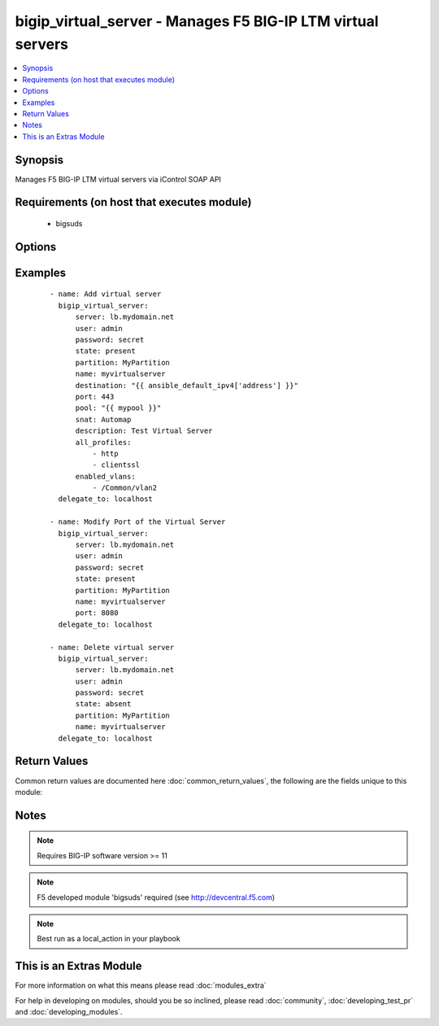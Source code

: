 .. _bigip_virtual_server:


bigip_virtual_server - Manages F5 BIG-IP LTM virtual servers
++++++++++++++++++++++++++++++++++++++++++++++++++++++++++++

.. versionadded:: 2.1


.. contents::
   :local:
   :depth: 1


Synopsis
--------

Manages F5 BIG-IP LTM virtual servers via iControl SOAP API


Requirements (on host that executes module)
-------------------------------------------

  * bigsuds


Options
-------

.. raw:: html

    <table border=1 cellpadding=4>
    <tr>
    <th class="head">parameter</th>
    <th class="head">required</th>
    <th class="head">default</th>
    <th class="head">choices</th>
    <th class="head">comments</th>
    </tr>
            <tr>
    <td>all_policies<br/><div style="font-size: small;"> (added in 2.3)</div></td>
    <td>no</td>
    <td>None</td>
        <td><ul></ul></td>
        <td><div>List of all policies enabled for the virtual server.</div></td></tr>
            <tr>
    <td>all_profiles<br/><div style="font-size: small;"></div></td>
    <td>no</td>
    <td>None</td>
        <td><ul></ul></td>
        <td><div>List of all Profiles (HTTP,ClientSSL,ServerSSL,etc) that must be used by the virtual server</div></td></tr>
            <tr>
    <td>all_rules<br/><div style="font-size: small;"> (added in 2.2)</div></td>
    <td>no</td>
    <td>None</td>
        <td><ul></ul></td>
        <td><div>List of rules to be applied in priority order</div></td></tr>
            <tr>
    <td>default_persistence_profile<br/><div style="font-size: small;"></div></td>
    <td>no</td>
    <td>None</td>
        <td><ul></ul></td>
        <td><div>Default Profile which manages the session persistence</div></td></tr>
            <tr>
    <td>description<br/><div style="font-size: small;"></div></td>
    <td>no</td>
    <td>None</td>
        <td><ul></ul></td>
        <td><div>Virtual server description</div></td></tr>
            <tr>
    <td>destination<br/><div style="font-size: small;"></div></td>
    <td>yes</td>
    <td></td>
        <td><ul></ul></td>
        <td><div>Destination IP of the virtual server (only host is currently supported). Required when state=present and vs does not exist.</div></br>
        <div style="font-size: small;">aliases: address, ip<div></td></tr>
            <tr>
    <td>enabled_vlans<br/><div style="font-size: small;"> (added in 2.2)</div></td>
    <td>no</td>
    <td>None</td>
        <td><ul></ul></td>
        <td><div>List of vlans to be enabled. When a VLAN named <code>ALL</code> is used, all VLANs will be allowed.</div></td></tr>
            <tr>
    <td>fallback_persistence_profile<br/><div style="font-size: small;"> (added in 2.3)</div></td>
    <td>no</td>
    <td>None</td>
        <td><ul></ul></td>
        <td><div>Specifies the persistence profile you want the system to use if it cannot use the specified default persistence profile.</div></td></tr>
            <tr>
    <td>name<br/><div style="font-size: small;"></div></td>
    <td>yes</td>
    <td></td>
        <td><ul></ul></td>
        <td><div>Virtual server name</div></br>
        <div style="font-size: small;">aliases: vs<div></td></tr>
            <tr>
    <td>partition<br/><div style="font-size: small;"></div></td>
    <td>no</td>
    <td>Common</td>
        <td><ul></ul></td>
        <td><div>Partition</div></td></tr>
            <tr>
    <td>password<br/><div style="font-size: small;"></div></td>
    <td>yes</td>
    <td></td>
        <td><ul></ul></td>
        <td><div>The password for the user account used to connect to the BIG-IP. This option can be omitted if the environment variable <code>F5_PASSWORD</code> is set.</div></td></tr>
            <tr>
    <td>pool<br/><div style="font-size: small;"></div></td>
    <td>no</td>
    <td>None</td>
        <td><ul></ul></td>
        <td><div>Default pool for the virtual server</div></td></tr>
            <tr>
    <td>port<br/><div style="font-size: small;"></div></td>
    <td>no</td>
    <td>None</td>
        <td><ul></ul></td>
        <td><div>Port of the virtual server. Required when state=present and vs does not exist. If you specify a value for this field, it must be a number between 0 and 65535.</div></td></tr>
            <tr>
    <td>route_advertisement_state<br/><div style="font-size: small;"> (added in 2.3)</div></td>
    <td>no</td>
    <td>disabled</td>
        <td><ul></ul></td>
        <td><div>Enable route advertisement for destination</div></td></tr>
            <tr>
    <td>server<br/><div style="font-size: small;"></div></td>
    <td>yes</td>
    <td></td>
        <td><ul></ul></td>
        <td><div>The BIG-IP host. This option can be omitted if the environment variable <code>F5_SERVER</code> is set.</div></td></tr>
            <tr>
    <td>server_port<br/><div style="font-size: small;"> (added in 2.2)</div></td>
    <td>no</td>
    <td>443</td>
        <td><ul></ul></td>
        <td><div>The BIG-IP server port. This option can be omitted if the environment variable <code>F5_SERVER_PORT</code> is set.</div></td></tr>
            <tr>
    <td>snat<br/><div style="font-size: small;"></div></td>
    <td>no</td>
    <td>None</td>
        <td><ul><li>None</li><li>Automap</li><li>Name of a SNAT pool (eg "/Common/snat_pool_name") to enable SNAT with the specific pool</li></ul></td>
        <td><div>Source network address policy</div></td></tr>
            <tr>
    <td>state<br/><div style="font-size: small;"></div></td>
    <td>no</td>
    <td>present</td>
        <td><ul><li>present</li><li>absent</li><li>enabled</li><li>disabled</li></ul></td>
        <td><div>Virtual Server state</div><div>Absent, delete the VS if present</div><div><code>present</code> (and its synonym enabled), create if needed the VS and set state to enabled</div><div><code>disabled</code>, create if needed the VS and set state to disabled</div></td></tr>
            <tr>
    <td>user<br/><div style="font-size: small;"></div></td>
    <td>yes</td>
    <td></td>
        <td><ul></ul></td>
        <td><div>The username to connect to the BIG-IP with. This user must have administrative privileges on the device. This option can be omitted if the environment variable <code>F5_USER</code> is set.</div></td></tr>
            <tr>
    <td>validate_certs<br/><div style="font-size: small;"> (added in 2.0)</div></td>
    <td>no</td>
    <td>True</td>
        <td><ul><li>True</li><li>False</li></ul></td>
        <td><div>If <code>no</code>, SSL certificates will not be validated. This should only be used on personally controlled sites using self-signed certificates. This option can be omitted if the environment variable <code>F5_VALIDATE_CERTS</code> is set.</div></td></tr>
        </table>
    </br>



Examples
--------

 ::

    - name: Add virtual server
      bigip_virtual_server:
          server: lb.mydomain.net
          user: admin
          password: secret
          state: present
          partition: MyPartition
          name: myvirtualserver
          destination: "{{ ansible_default_ipv4['address'] }}"
          port: 443
          pool: "{{ mypool }}"
          snat: Automap
          description: Test Virtual Server
          all_profiles:
              - http
              - clientssl
          enabled_vlans:
              - /Common/vlan2
      delegate_to: localhost
    
    - name: Modify Port of the Virtual Server
      bigip_virtual_server:
          server: lb.mydomain.net
          user: admin
          password: secret
          state: present
          partition: MyPartition
          name: myvirtualserver
          port: 8080
      delegate_to: localhost
    
    - name: Delete virtual server
      bigip_virtual_server:
          server: lb.mydomain.net
          user: admin
          password: secret
          state: absent
          partition: MyPartition
          name: myvirtualserver
      delegate_to: localhost

Return Values
-------------

Common return values are documented here :doc:`common_return_values`, the following are the fields unique to this module:

.. raw:: html

    <table border=1 cellpadding=4>
    <tr>
    <th class="head">name</th>
    <th class="head">description</th>
    <th class="head">returned</th>
    <th class="head">type</th>
    <th class="head">sample</th>
    </tr>

        <tr>
        <td> deleted </td>
        <td> Name of a virtual server that was deleted </td>
        <td align=center> changed </td>
        <td align=center> string </td>
        <td align=center> my-virtual-server </td>
    </tr>
        
    </table>
    </br></br>

Notes
-----

.. note:: Requires BIG-IP software version >= 11
.. note:: F5 developed module 'bigsuds' required (see http://devcentral.f5.com)
.. note:: Best run as a local_action in your playbook


    
This is an Extras Module
------------------------

For more information on what this means please read :doc:`modules_extra`

    
For help in developing on modules, should you be so inclined, please read :doc:`community`, :doc:`developing_test_pr` and :doc:`developing_modules`.

